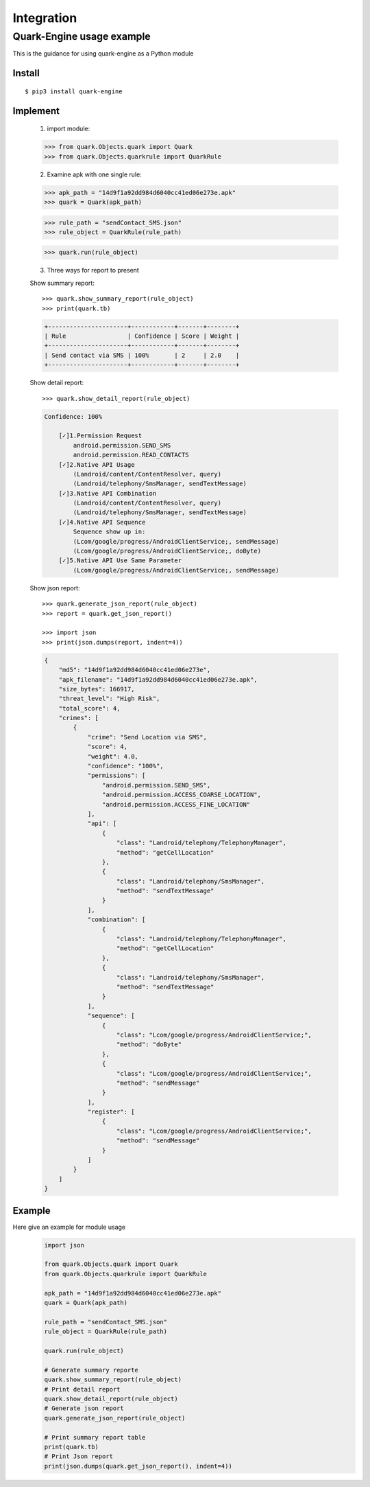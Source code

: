 +++++++++++
Integration
+++++++++++

--------------------------
Quark-Engine usage example
--------------------------

This is the guidance for using quark-engine as a Python module
    
Install
#########
::

    $ pip3 install quark-engine

Implement
#########

    1. import module::

    >>> from quark.Objects.quark import Quark
    >>> from quark.Objects.quarkrule import QuarkRule

    2. Examine apk with one single rule::

    >>> apk_path = "14d9f1a92dd984d6040cc41ed06e273e.apk"
    >>> quark = Quark(apk_path)

    >>> rule_path = "sendContact_SMS.json"
    >>> rule_object = QuarkRule(rule_path)

    >>> quark.run(rule_object)

    3. Three ways for report to present

    Show summary report::

        >>> quark.show_summary_report(rule_object)
        >>> print(quark.tb)

    .. code-block::

        +----------------------+------------+-------+--------+
        | Rule                 | Confidence | Score | Weight |
        +----------------------+------------+-------+--------+
        | Send contact via SMS | 100%       | 2     | 2.0    |
        +----------------------+------------+-------+--------+

    Show detail report::

        >>> quark.show_detail_report(rule_object)

    .. code-block::

        Confidence: 100%

            [✓]1.Permission Request
                android.permission.SEND_SMS
                android.permission.READ_CONTACTS
            [✓]2.Native API Usage
                (Landroid/content/ContentResolver, query)
                (Landroid/telephony/SmsManager, sendTextMessage)
            [✓]3.Native API Combination
                (Landroid/content/ContentResolver, query)
                (Landroid/telephony/SmsManager, sendTextMessage)
            [✓]4.Native API Sequence
                Sequence show up in:
                (Lcom/google/progress/AndroidClientService;, sendMessage)
                (Lcom/google/progress/AndroidClientService;, doByte)
            [✓]5.Native API Use Same Parameter
                (Lcom/google/progress/AndroidClientService;, sendMessage)

    Show json report::

        >>> quark.generate_json_report(rule_object)
        >>> report = quark.get_json_report()

        >>> import json
        >>> print(json.dumps(report, indent=4))

    .. code-block:: json

        {
            "md5": "14d9f1a92dd984d6040cc41ed06e273e",
            "apk_filename": "14d9f1a92dd984d6040cc41ed06e273e.apk",
            "size_bytes": 166917,
            "threat_level": "High Risk",
            "total_score": 4,
            "crimes": [
                {
                    "crime": "Send Location via SMS",
                    "score": 4,
                    "weight": 4.0,
                    "confidence": "100%",
                    "permissions": [
                        "android.permission.SEND_SMS",
                        "android.permission.ACCESS_COARSE_LOCATION",
                        "android.permission.ACCESS_FINE_LOCATION"
                    ],
                    "api": [
                        {
                            "class": "Landroid/telephony/TelephonyManager",
                            "method": "getCellLocation"
                        },
                        {
                            "class": "Landroid/telephony/SmsManager",
                            "method": "sendTextMessage"
                        }
                    ],
                    "combination": [
                        {
                            "class": "Landroid/telephony/TelephonyManager",
                            "method": "getCellLocation"
                        },
                        {
                            "class": "Landroid/telephony/SmsManager",
                            "method": "sendTextMessage"
                        }
                    ],
                    "sequence": [
                        {
                            "class": "Lcom/google/progress/AndroidClientService;",
                            "method": "doByte"
                        },
                        {
                            "class": "Lcom/google/progress/AndroidClientService;",
                            "method": "sendMessage"
                        }
                    ],
                    "register": [
                        {
                            "class": "Lcom/google/progress/AndroidClientService;",
                            "method": "sendMessage"
                        }
                    ]
                }
            ]
        }
Example
#########
Here give an example for module usage
    .. code-block:: python

        import json

        from quark.Objects.quark import Quark
        from quark.Objects.quarkrule import QuarkRule

        apk_path = "14d9f1a92dd984d6040cc41ed06e273e.apk"
        quark = Quark(apk_path)

        rule_path = "sendContact_SMS.json"
        rule_object = QuarkRule(rule_path)

        quark.run(rule_object)

        # Generate summary reporte
        quark.show_summary_report(rule_object)
        # Print detail report
        quark.show_detail_report(rule_object)
        # Generate json report
        quark.generate_json_report(rule_object)

        # Print summary report table
        print(quark.tb)
        # Print Json report
        print(json.dumps(quark.get_json_report(), indent=4))